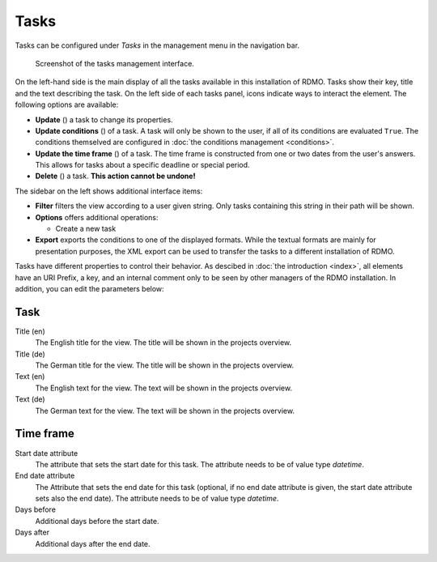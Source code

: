 Tasks
-----

Tasks can be configured under *Tasks* in the management menu in the navigation bar.

.. figure:: ../_static/img/screens/tasks.png
   :target: ../_static/img/screens/tasks.png

   Screenshot of the tasks management interface.

On the left-hand side is the main display of all the tasks available in this installation of RDMO. Tasks show their key, title and the text describing the task. On the left side of each tasks panel, icons indicate ways to interact the element. The following options are available:

* **Update** (|update|) a task to change its properties.
* **Update conditions** (|conditions|) of a task. A task will only be shown to the user, if all of its conditions are evaluated ``True``. The conditions themselved are configured in :doc:`the conditions management <conditions>`.
* **Update the time frame** (|timeframe|) of a task. The time frame is constructed from one or two dates from the user's answers. This allows for tasks about a specific deadline or special period.
* **Delete** (|delete|) a task. **This action cannot be undone!**

.. |update| image:: ../_static/img/icons/update.png
.. |conditions| image:: ../_static/img/icons/conditions.png
.. |timeframe| image:: ../_static/img/icons/timeframe.png
.. |delete| image:: ../_static/img/icons/delete.png

The sidebar on the left shows additional interface items:

* **Filter** filters the view according to a user given string. Only tasks containing this string in their path will be shown.
* **Options** offers additional operations:

  * Create a new task

* **Export** exports the conditions to one of the displayed formats. While the textual formats are mainly for presentation purposes, the XML export can be used to transfer the tasks to a different installation of RDMO.

Tasks have different properties to control their behavior. As descibed in :doc:`the introduction <index>`, all elements have an URI Prefix, a key, and an internal comment only to be seen by other managers of the RDMO installation. In addition, you can edit the parameters below:

Task
""""

Title (en)
  The English title for the view. The title will be shown in the projects overview.

Title (de)
  The German title for the view.  The title will be shown in the projects overview.

Text (en)
  The English text for the view. The text will be shown in the projects overview.

Text (de)
  The German text for the view. The text will be shown in the projects overview.

Time frame
""""""""""

Start date attribute
  The attribute that sets the start date for this task. The attribute needs to be of value type *datetime*.


End date attribute
  The Attribute that sets the end date for this task (optional, if no end date attribute is given, the start date attribute sets also the end date). The attribute needs to be of value type *datetime*.

Days before
  Additional days before the start date.

Days after
  Additional days after the end date.
